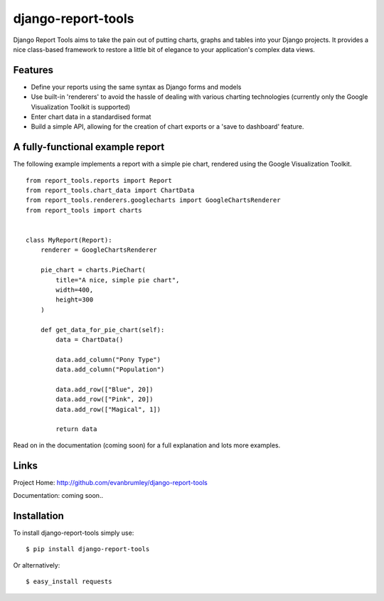 django-report-tools
===================

Django Report Tools aims to take the pain out of putting charts, graphs 
and tables into your Django projects. It provides a nice class-based
framework to restore a little bit of elegance to your application's 
complex data views.


Features
--------

* Define your reports using the same syntax as Django forms and models
* Use built-in 'renderers' to avoid the hassle of dealing with various 
  charting technologies (currently only the Google Visualization Toolkit is supported)
* Enter chart data in a standardised format
* Build a simple API, allowing for the creation of chart exports or a 'save to dashboard' feature.


A fully-functional example report
-----------------

The following example implements a report with a simple pie chart, rendered
using the Google Visualization Toolkit.

::

    from report_tools.reports import Report
    from report_tools.chart_data import ChartData
    from report_tools.renderers.googlecharts import GoogleChartsRenderer
    from report_tools import charts


    class MyReport(Report):
        renderer = GoogleChartsRenderer

        pie_chart = charts.PieChart(
            title="A nice, simple pie chart",
            width=400,
            height=300
        )

        def get_data_for_pie_chart(self):
            data = ChartData()

            data.add_column("Pony Type")
            data.add_column("Population")

            data.add_row(["Blue", 20])
            data.add_row(["Pink", 20])
            data.add_row(["Magical", 1])

            return data

Read on in the documentation (coming soon) for a full explanation and lots more examples.


Links
-----

Project Home: http://github.com/evanbrumley/django-report-tools

Documentation: coming soon..


Installation
------------

To install django-report-tools simply use: ::

    $ pip install django-report-tools

Or alternatively: ::

    $ easy_install requests
